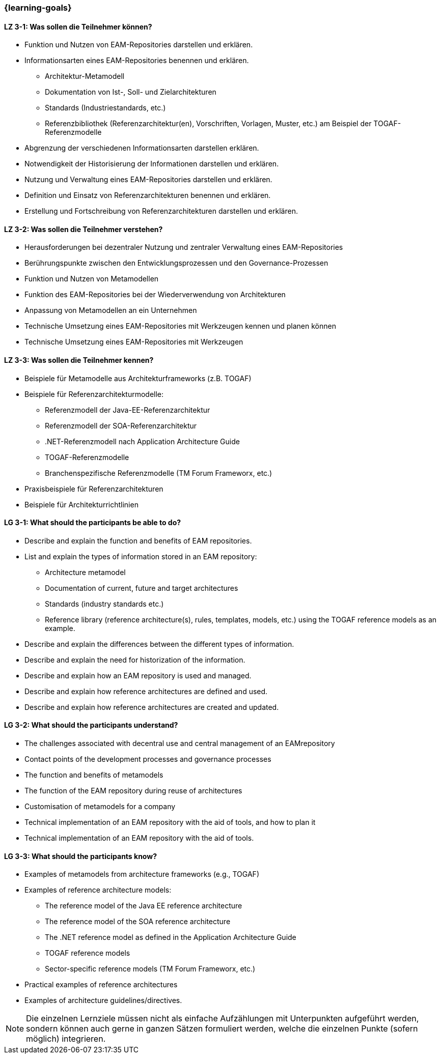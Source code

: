 === {learning-goals}

// tag::DE[]
[[LZ-3-1]]
==== LZ 3-1: Was sollen die Teilnehmer können?
* Funktion und Nutzen von EAM-Repositories darstellen und erklären.
* Informationsarten eines EAM-Repositories benennen und erklären. 
** Architektur-Metamodell 
** Dokumentation von Ist-, Soll- und Zielarchitekturen
** Standards (Industriestandards, etc.)
** Referenzbibliothek (Referenzarchitektur(en), Vorschriften, Vorlagen, Muster, etc.) am Beispiel der TOGAF-Referenzmodelle
* Abgrenzung der verschiedenen Informationsarten darstellen erklären. 
* Notwendigkeit der Historisierung der Informationen darstellen und erklären. 
* Nutzung und Verwaltung eines EAM-Repositories darstellen und erklären. 
* Definition und Einsatz von Referenzarchitekturen benennen und erklären. 
* Erstellung und Fortschreibung von Referenzarchitekturen darstellen und erklären.

[[LZ-3-2]]
==== LZ 3-2: Was sollen die Teilnehmer verstehen?
* Herausforderungen bei dezentraler Nutzung und zentraler Verwaltung eines EAM-Repositories
* Berührungspunkte zwischen den Entwicklungsprozessen und den Governance-Prozessen
* Funktion und Nutzen von Metamodellen
* Funktion des EAM-Repositories bei der Wiederverwendung von Architekturen 
* Anpassung von Metamodellen an ein Unternehmen
* Technische Umsetzung eines EAM-Repositories mit Werkzeugen kennen und planen können
* Technische Umsetzung eines EAM-Repositories mit Werkzeugen

[[LZ-3-3]]
==== LZ 3-3: Was sollen die Teilnehmer kennen?
* Beispiele für Metamodelle aus Architekturframeworks (z.B. TOGAF)
* Beispiele für Referenzarchitekturmodelle:
** Referenzmodell der Java-EE-Referenzarchitektur 
** Referenzmodell der SOA-Referenzarchitektur
** .NET-Referenzmodell nach Application Architecture Guide
** TOGAF-Referenzmodelle
** Branchenspezifische Referenzmodelle (TM Forum Frameworx, etc.) 
* Praxisbeispiele für Referenzarchitekturen
* Beispiele für Architekturrichtlinien
// end::DE[]

// tag::EN[]
[[LG-3-1]]
==== LG 3-1: What should the participants be able to do?
* Describe and explain the function and benefits of EAM repositories. 
* List and explain the types of information stored in an EAM repository: 
** Architecture metamodel
** Documentation of current, future and target architectures
** Standards (industry standards etc.)
** Reference library (reference architecture(s), rules, templates, models, etc.) using the TOGAF reference models as an example. 
* Describe and explain the differences between the different types of information. 
* Describe and explain the need for historization of the information. 
* Describe and explain how an EAM repository is used and managed. 
* Describe and explain how reference architectures are defined and used. 
* Describe and explain how reference architectures are created and updated.

[[LG-3-2]]
==== LG 3-2: What should the participants understand?
* The challenges associated with decentral use and central management of an EAMrepository
* Contact points of the development processes and governance processes
* The function and benefits of metamodels
* The function of the EAM repository during reuse of architectures
* Customisation of metamodels for a company
* Technical implementation of an EAM repository with the aid of tools, and how to plan it
* Technical implementation of an EAM repository with the aid of tools.

[[LG-3-3]]
==== LG 3-3: What should the participants know?
* Examples of metamodels from architecture frameworks (e.g., TOGAF) 
* Examples of reference architecture models: 
** The reference model of the Java EE reference architecture
** The reference model of the SOA reference architecture
** The .NET reference model as defined in the Application Architecture Guide
** TOGAF reference models 
** Sector-specific reference models (TM Forum Frameworx, etc.) 
* Practical examples of reference architectures
* Examples of architecture guidelines/directives.
// end::EN[]

// tag::REMARK[]
[NOTE]
====
Die einzelnen Lernziele müssen nicht als einfache Aufzählungen mit Unterpunkten aufgeführt werden, sondern können auch gerne in ganzen Sätzen formuliert werden, welche die einzelnen Punkte (sofern möglich) integrieren.
====
// end::REMARK[]
